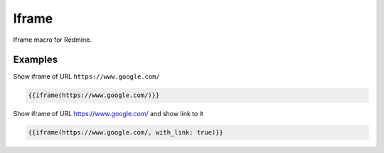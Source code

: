 Iframe
------

Iframe macro for Redmine.

.. function:: {{iframe(url [, width=INT, height=INT, with_link=BOOL])}}

    Include an Iframe into Redmine. If your Redmine is running with HTTPS, only iframes with
    HTTPS are accepted by this macro.

    Note: you can only include an iframe, if the website of the iframe url does allow it. If not, you
    will get a empty page with the HTTP header info:

    ``Load denied by X-Frame-Options: https://alphanodes.com/slides/redmine-cheat-sheet-macros.html#/ does not permit cross-origin framing.``

    :param string url: URL to website
    :param int width: width (default is 100%)
    :param int height: height (default is 485)
    :param bool with_link: true or false (if link to url should be displayed below iframe)

Examples
++++++++


Show iframe of URL ``https://www.google.com/``

.. code-block:: smarty

  {{iframe(https://www.google.com/)}}

Show iframe of URL https://www.google.com/ and show link to it

.. code-block:: smarty

  {{iframe(https://www.google.com/, with_link: true)}}
